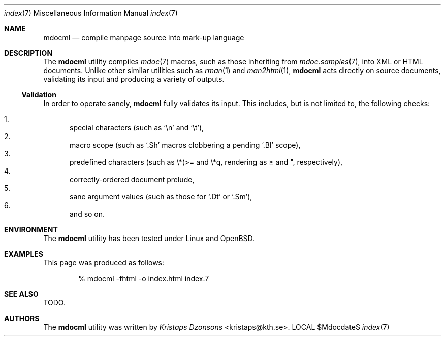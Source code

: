 .\"
.Dd $Mdocdate$
.Dt index 7 
.Os LOCAL
.\"
.Sh NAME
.Nm mdocml
.Nd compile manpage source into mark-up language
.\"
.Sh DESCRIPTION
The
.Nm 
utility compiles 
.Xr mdoc 7
macros, such as those inheriting from
.Xr mdoc.samples 7 , 
into XML or HTML documents.  Unlike other similar utilities such as 
.Xr rman 1
and
.Xr man2html 1 ,
.Nm
acts directly on source documents, validating its input and producing a
variety of outputs.
.\"
.Ss Validation
In order to operate sanely,
.Nm
fully validates its input.  This includes, but is not limited to, the
following checks:
.Pp
.Bl -enum -compact
.It 
special characters (such as
.Sq \en
and
.Sq \et ) ,
.It 
macro scope (such as
.Sq \&.Sh
macros clobbering a pending
.Sq \&.Bl
scope),
.It 
predefined characters (such as \\*(>= and \\*q, rendering as \*(>= and \*q,
respectively),
.It
correctly-ordered document prelude,
.It
sane argument values (such as those for 
.Sq \&.Dt
or
.Sq \&.Sm ) ,
.It
and so on.
.El
.Pp
.\" 
.Sh ENVIRONMENT
The
.Nm
utility has been tested under Linux and OpenBSD.
.\" 
.Sh EXAMPLES
This page was produced as follows:
.Pp
.D1 % mdocml -fhtml -o index.html index.7
.\"
.Sh SEE ALSO
TODO.
.\"
.Sh AUTHORS
The
.Nm
utility was written by 
.An Em Kristaps Dzonsons Aq kristaps@kth.se .
